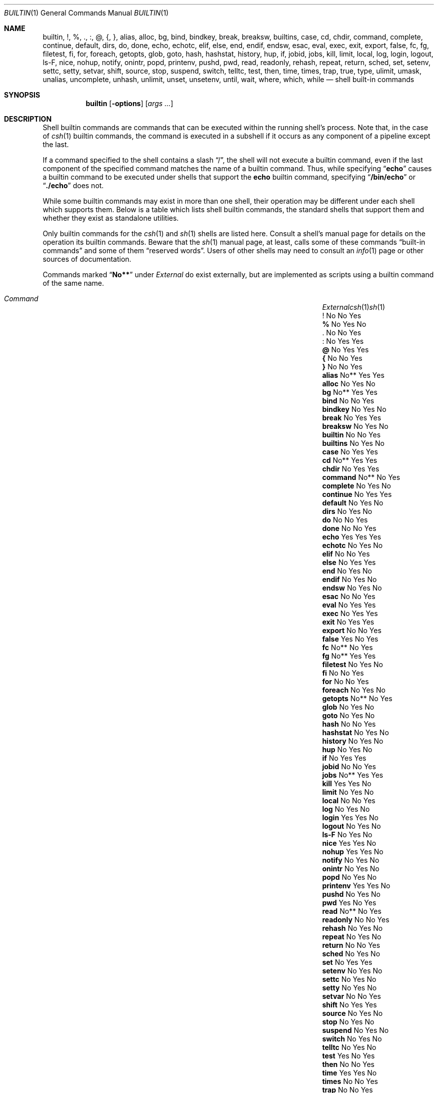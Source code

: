 .\"
.\" Copyright (c) 1999 Sheldon Hearn
.\"
.\" All rights reserved.
.\"
.\" Redistribution and use in source and binary forms, with or without
.\" modification, are permitted provided that the following conditions
.\" are met:
.\" 1. Redistributions of source code must retain the above copyright
.\"    notice, this list of conditions and the following disclaimer.
.\" 2. Redistributions in binary form must reproduce the above copyright
.\"    notice, this list of conditions and the following disclaimer in the
.\"    documentation and/or other materials provided with the distribution.
.\"
.\" THIS SOFTWARE IS PROVIDED BY THE AUTHOR AND CONTRIBUTORS ``AS IS'' AND
.\" ANY EXPRESS OR IMPLIED WARRANTIES, INCLUDING, BUT NOT LIMITED TO, THE
.\" IMPLIED WARRANTIES OF MERCHANTABILITY AND FITNESS FOR A PARTICULAR PURPOSE
.\" ARE DISCLAIMED.  IN NO EVENT SHALL THE AUTHOR OR CONTRIBUTORS BE LIABLE
.\" FOR ANY DIRECT, INDIRECT, INCIDENTAL, SPECIAL, EXEMPLARY, OR CONSEQUENTIAL
.\" DAMAGES (INCLUDING, BUT NOT LIMITED TO, PROCUREMENT OF SUBSTITUTE GOODS
.\" OR SERVICES; LOSS OF USE, DATA, OR PROFITS; OR BUSINESS INTERRUPTION)
.\" HOWEVER CAUSED AND ON ANY THEORY OF LIABILITY, WHETHER IN CONTRACT, STRICT
.\" LIABILITY, OR TORT (INCLUDING NEGLIGENCE OR OTHERWISE) ARISING IN ANY WAY
.\" OUT OF THE USE OF THIS SOFTWARE, EVEN IF ADVISED OF THE POSSIBILITY OF
.\" SUCH DAMAGE.
.\"
.\" $FreeBSD: src/share/man/man1/builtin.1,v 1.26 2005/12/04 18:59:34 stefanf Exp $
.\"
.Dd December 4, 2005
.Dt BUILTIN 1
.Os
.Sh NAME
.Nm builtin ,
.Nm \&! ,
.Nm \&% ,
.Nm \&. ,
.Nm \&: ,
.Nm \&@ ,
.Nm \&{ ,
.Nm \&} ,
.Nm alias ,
.Nm alloc ,
.Nm bg ,
.Nm bind ,
.Nm bindkey ,
.Nm break ,
.Nm breaksw ,
.Nm builtins ,
.Nm case ,
.Nm cd ,
.Nm chdir ,
.Nm command ,
.Nm complete ,
.Nm continue ,
.Nm default ,
.Nm dirs ,
.Nm do ,
.Nm done ,
.Nm echo ,
.Nm echotc ,
.Nm elif ,
.Nm else ,
.Nm end ,
.Nm endif ,
.Nm endsw ,
.Nm esac ,
.Nm eval ,
.Nm exec ,
.Nm exit ,
.Nm export ,
.Nm false ,
.Nm fc ,
.Nm fg ,
.Nm filetest ,
.Nm fi ,
.Nm for ,
.Nm foreach ,
.Nm getopts ,
.Nm glob ,
.Nm goto ,
.Nm hash ,
.Nm hashstat ,
.Nm history ,
.Nm hup ,
.Nm if ,
.Nm jobid ,
.Nm jobs ,
.Nm kill ,
.Nm limit ,
.Nm local ,
.Nm log ,
.Nm login ,
.Nm logout ,
.Nm ls-F ,
.Nm nice ,
.Nm nohup ,
.Nm notify ,
.Nm onintr ,
.Nm popd ,
.Nm printenv ,
.Nm pushd ,
.Nm pwd ,
.Nm read ,
.Nm readonly ,
.Nm rehash ,
.Nm repeat ,
.Nm return ,
.Nm sched ,
.Nm set ,
.Nm setenv ,
.Nm settc ,
.Nm setty ,
.Nm setvar ,
.Nm shift ,
.Nm source ,
.Nm stop ,
.Nm suspend ,
.Nm switch ,
.Nm telltc ,
.Nm test ,
.Nm then ,
.Nm time ,
.Nm times ,
.Nm trap ,
.Nm true ,
.Nm type ,
.Nm ulimit ,
.Nm umask ,
.Nm unalias ,
.Nm uncomplete ,
.Nm unhash ,
.Nm unlimit ,
.Nm unset ,
.Nm unsetenv ,
.Nm until ,
.Nm wait ,
.Nm where ,
.Nm which ,
.Nm while
.Nd shell built-in commands
.Sh SYNOPSIS
.Nm
.Op Fl options
.Op Ar args ...
.Sh DESCRIPTION
Shell builtin commands are commands that can be executed within the
running shell's process.
Note that, in the case of
.Xr csh 1
builtin commands, the command is executed in a subshell if it occurs as
any component of a pipeline except the last.
.Pp
If a command specified to the shell contains a slash
.Dq \&/ ,
the shell will not execute a builtin command, even if the last component
of the specified command matches the name of a builtin command.
Thus, while specifying
.Dq Ic echo
causes a builtin command to be executed under shells that support the
.Nm echo
builtin command,
specifying
.Dq Ic /bin/echo
or
.Dq Ic ./echo
does not.
.Pp
While some builtin commands may exist in more than one shell, their
operation may be different under each shell which supports them.
Below is a table which lists shell builtin commands, the standard shells
that support them and whether they exist as standalone utilities.
.Pp
Only builtin commands for the
.Xr csh 1
and
.Xr sh 1
shells are listed here.
Consult a shell's manual page for
details on the operation its builtin commands.
Beware that the
.Xr sh 1
manual page, at least, calls some of these commands
.Dq built-in commands
and some of them
.Dq reserved words .
Users of other shells may need to consult an
.Xr info 1
page or other sources of documentation.
.Pp
Commands marked
.Dq Li No**
under
.Em External
do exist externally,
but are implemented as scripts using a builtin command of the same name.
.Bl -column ".Ic uncomplete" ".Em External" ".Xr csh 1" ".Xr sh 1" -offset indent
.It Xo
.Em "Command	External" Ta Xr csh 1 Ta Xr sh 1
.Xc
.It Ic ! Ta \&No Ta \&No Ta \&Yes
.It Ic % Ta \&No Ta Yes Ta \&No
.It Ic . Ta \&No Ta \&No Ta Yes
.It Ic : Ta \&No Ta Yes Ta Yes
.It Ic @ Ta \&No Ta Yes Ta Yes
.It Ic { Ta \&No Ta \&No Ta \&Yes
.It Ic } Ta \&No Ta \&No Ta \&Yes
.It Ic alias Ta \&No** Ta Yes Ta Yes
.It Ic alloc Ta \&No Ta Yes Ta \&No
.It Ic bg Ta No** Ta Yes Ta Yes
.It Ic bind Ta \&No Ta \&No Ta Yes
.It Ic bindkey Ta \&No Ta Yes Ta \&No
.It Ic break Ta \&No Ta Yes Ta \&Yes
.It Ic breaksw Ta \&No Ta Yes Ta \&No
.It Ic builtin Ta \&No Ta \&No Ta Yes
.It Ic builtins Ta \&No Ta Yes Ta \&No
.It Ic case Ta \&No Ta Yes Ta Yes
.It Ic cd Ta \&No** Ta Yes Ta Yes
.It Ic chdir Ta \&No Ta Yes Ta \&Yes
.It Ic command Ta \&No** Ta \&No Ta Yes
.It Ic complete Ta \&No Ta Yes Ta \&No
.It Ic continue Ta \&No Ta Yes Ta \&Yes
.It Ic default Ta \&No Ta Yes Ta \&No
.It Ic dirs Ta \&No Ta Yes Ta \&No
.It Ic do Ta \&No Ta \&No Ta Yes
.It Ic done Ta \&No Ta \&No Ta Yes
.It Ic echo Ta Yes Ta Yes Ta Yes
.It Ic echotc Ta \&No Ta Yes Ta \&No
.It Ic elif Ta \&No Ta \&No Ta Yes
.It Ic else Ta \&No Ta Yes Ta \&Yes
.It Ic end Ta \&No Ta Yes Ta \&No
.It Ic endif Ta \&No Ta Yes Ta \&No
.It Ic endsw Ta \&No Ta Yes Ta \&No
.It Ic esac Ta \&No Ta \&No Ta Yes
.It Ic eval Ta \&No Ta Yes Ta Yes
.It Ic exec Ta \&No Ta Yes Ta Yes
.It Ic exit Ta \&No Ta Yes Ta Yes
.It Ic export Ta \&No Ta \&No Ta Yes
.It Ic false Ta Yes Ta \&No Ta Yes
.It Ic fc Ta \&No** Ta \&No Ta Yes
.It Ic fg Ta \&No** Ta Yes Ta Yes
.It Ic filetest Ta \&No Ta Yes Ta \&No
.It Ic fi Ta \&No Ta \&No Ta Yes
.It Ic for Ta \&No Ta \&No Ta Yes
.It Ic foreach Ta \&No Ta Yes Ta \&No
.It Ic getopts Ta \&No** Ta \&No Ta Yes
.It Ic glob Ta \&No Ta Yes Ta \&No
.It Ic goto Ta \&No Ta Yes Ta \&No
.It Ic hash Ta \&No Ta \&No Ta Yes
.It Ic hashstat Ta \&No Ta Yes Ta \&No
.It Ic history Ta \&No Ta Yes Ta \&No
.It Ic hup Ta \&No Ta Yes Ta \&No
.It Ic if Ta \&No Ta Yes Ta \&Yes
.It Ic jobid Ta \&No Ta \&No Ta Yes
.It Ic jobs Ta \&No** Ta Yes Ta Yes
.It Ic kill Ta Yes Ta Yes Ta \&No
.It Ic limit Ta \&No Ta Yes Ta \&No
.It Ic local Ta \&No Ta \&No Ta Yes
.It Ic log Ta \&No Ta Yes Ta \&No
.It Ic login Ta Yes Ta Yes Ta \&No
.It Ic logout Ta \&No Ta Yes Ta \&No
.It Ic ls-F Ta \&No Ta Yes Ta \&No
.It Ic nice Ta Yes Ta Yes Ta \&No
.It Ic nohup Ta Yes Ta Yes Ta \&No
.It Ic notify Ta \&No Ta Yes Ta \&No
.It Ic onintr Ta \&No Ta Yes Ta \&No
.It Ic popd Ta \&No Ta Yes Ta \&No
.It Ic printenv Ta Yes Ta Yes Ta \&No
.It Ic pushd Ta \&No Ta Yes Ta \&No
.It Ic pwd Ta Yes Ta \&No Ta Yes
.It Ic read Ta \&No** Ta \&No Ta Yes
.It Ic readonly Ta \&No Ta \&No Ta Yes
.It Ic rehash Ta \&No Ta Yes Ta \&No
.It Ic repeat Ta \&No Ta Yes Ta \&No
.It Ic return Ta \&No Ta \&No Ta Yes
.It Ic sched Ta \&No Ta Yes Ta \&No
.It Ic set Ta \&No Ta Yes Ta \&Yes
.It Ic setenv Ta \&No Ta Yes Ta \&No
.It Ic settc Ta \&No Ta Yes Ta \&No
.It Ic setty Ta \&No Ta Yes Ta \&No
.It Ic setvar Ta \&No Ta \&No Ta Yes
.It Ic shift Ta \&No Ta Yes Ta Yes
.It Ic source Ta \&No Ta Yes Ta \&No
.It Ic stop Ta \&No Ta Yes Ta \&No
.It Ic suspend Ta \&No Ta Yes Ta \&No
.It Ic switch Ta \&No Ta Yes Ta \&No
.It Ic telltc Ta \&No Ta Yes Ta \&No
.It Ic test Ta Yes Ta \&No Ta Yes
.It Ic then Ta \&No Ta \&No Ta Yes
.It Ic time Ta Yes Ta Yes Ta \&No
.It Ic times Ta \&No Ta \&No Ta Yes
.It Ic trap Ta \&No Ta \&No Ta Yes
.It Ic true Ta Yes Ta \&No Ta Yes
.It Ic type Ta \&No Ta \&No Ta Yes
.It Ic ulimit Ta \&No Ta \&No Ta Yes
.It Ic umask Ta \&No** Ta Yes Ta Yes
.It Ic unalias Ta \&No** Ta Yes Ta Yes
.It Ic uncomplete Ta \&No Ta Yes Ta \&No
.It Ic unhash Ta \&No Ta Yes Ta \&No
.It Ic unlimit Ta \&No Ta Yes Ta \&No
.It Ic unset Ta \&No Ta Yes Ta Yes
.It Ic unsetenv Ta \&No Ta Yes Ta \&No
.It Ic until Ta \&No Ta \&No Ta Yes
.It Ic wait Ta \&No** Ta Yes Ta Yes
.It Ic where Ta \&No Ta Yes Ta \&No
.It Ic which Ta Yes Ta Yes Ta \&No
.It Ic while Ta \&No Ta Yes Ta \&Yes
.El
.Sh SEE ALSO
.Xr csh 1 ,
.Xr echo 1 ,
.Xr false 1 ,
.Xr info 1 ,
.Xr kill 1 ,
.Xr login 1 ,
.Xr nice 1 ,
.Xr nohup 1 ,
.Xr printenv 1 ,
.Xr pwd 1 ,
.Xr sh 1 ,
.Xr test 1 ,
.Xr time 1 ,
.Xr true 1 ,
.Xr which 1
.Sh HISTORY
The
.Nm
manual page first appeared in
.Fx 3.4 .
.Sh AUTHORS
This manual page was written by
.An Sheldon Hearn Aq sheldonh@FreeBSD.org .
